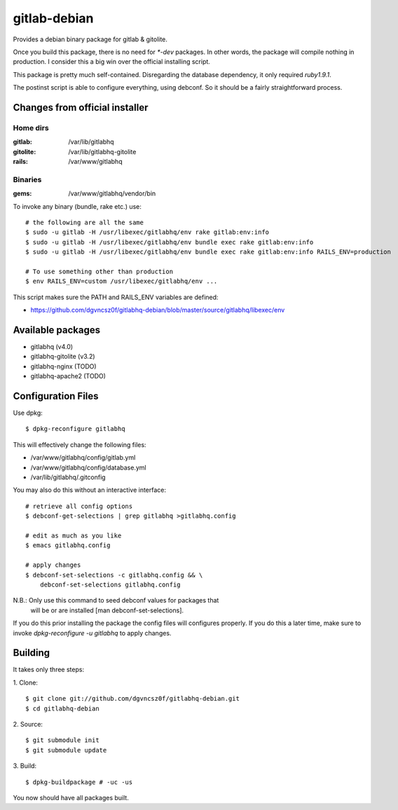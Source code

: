 ===============
 gitlab-debian
===============

Provides a debian binary package for gitlab & gitolite.

Once you build this package, there is no need for `*-dev` packages. In
other words, the package will compile nothing in production. I
consider this a big win over the official installing script.

This package is pretty much self-contained. Disregarding the database
dependency, it only required `ruby1.9.1`.

The postinst script is able to configure everything, using debconf. So
it should be a fairly straightforward process.

Changes from official installer
===============================

Home dirs
---------

:gitlab: /var/lib/gitlabhq
:gitolite: /var/lib/gitlabhq-gitolite
:rails: /var/www/gitlabhq

Binaries
--------

:gems: /var/www/gitlabhq/vendor/bin

To invoke any binary (bundle, rake etc.) use:
::

  # the following are all the same
  $ sudo -u gitlab -H /usr/libexec/gitlabhq/env rake gitlab:env:info
  $ sudo -u gitlab -H /usr/libexec/gitlabhq/env bundle exec rake gitlab:env:info
  $ sudo -u gitlab -H /usr/libexec/gitlabhq/env bundle exec rake gitlab:env:info RAILS_ENV=production

  # To use something other than production
  $ env RAILS_ENV=custom /usr/libexec/gitlabhq/env ...

This script makes sure the PATH and RAILS_ENV variables are defined:

* https://github.com/dgvncsz0f/gitlabhq-debian/blob/master/source/gitlabhq/libexec/env

Available packages
==================

* gitlabhq (v4.0)

* gitlabhq-gitolite (v3.2)

* gitlabhq-nginx (TODO)

* gitlabhq-apache2 (TODO)

Configuration Files
===================

Use dpkg:
::

  $ dpkg-reconfigure gitlabhq

This will effectively change the following files:

* /var/www/gitlabhq/config/gitlab.yml

* /var/www/gitlabhq/config/database.yml

* /var/lib/gitlabhq/.gitconfig

You may also do this without an interactive interface:
::

  # retrieve all config options
  $ debconf-get-selections | grep gitlabhq >gitlabhq.config

  # edit as much as you like
  $ emacs gitlabhq.config

  # apply changes
  $ debconf-set-selections -c gitlabhq.config && \
      debconf-set-selections gitlabhq.config

N.B.: Only use this command to seed debconf values for packages that
      will be or are installed [man debconf-set-selections].

If you do this prior installing the package the config files will
configures properly. If you do this a later time, make sure to invoke
`dpkg-reconfigure -u gitlabhq` to apply changes.

Building
========

It takes only three steps:

1. Clone:
::

  $ git clone git://github.com/dgvncsz0f/gitlabhq-debian.git
  $ cd gitlabhq-debian

2. Source:
::

  $ git submodule init
  $ git submodule update

3. Build:
::

  $ dpkg-buildpackage # -uc -us

You now should have all packages built.
